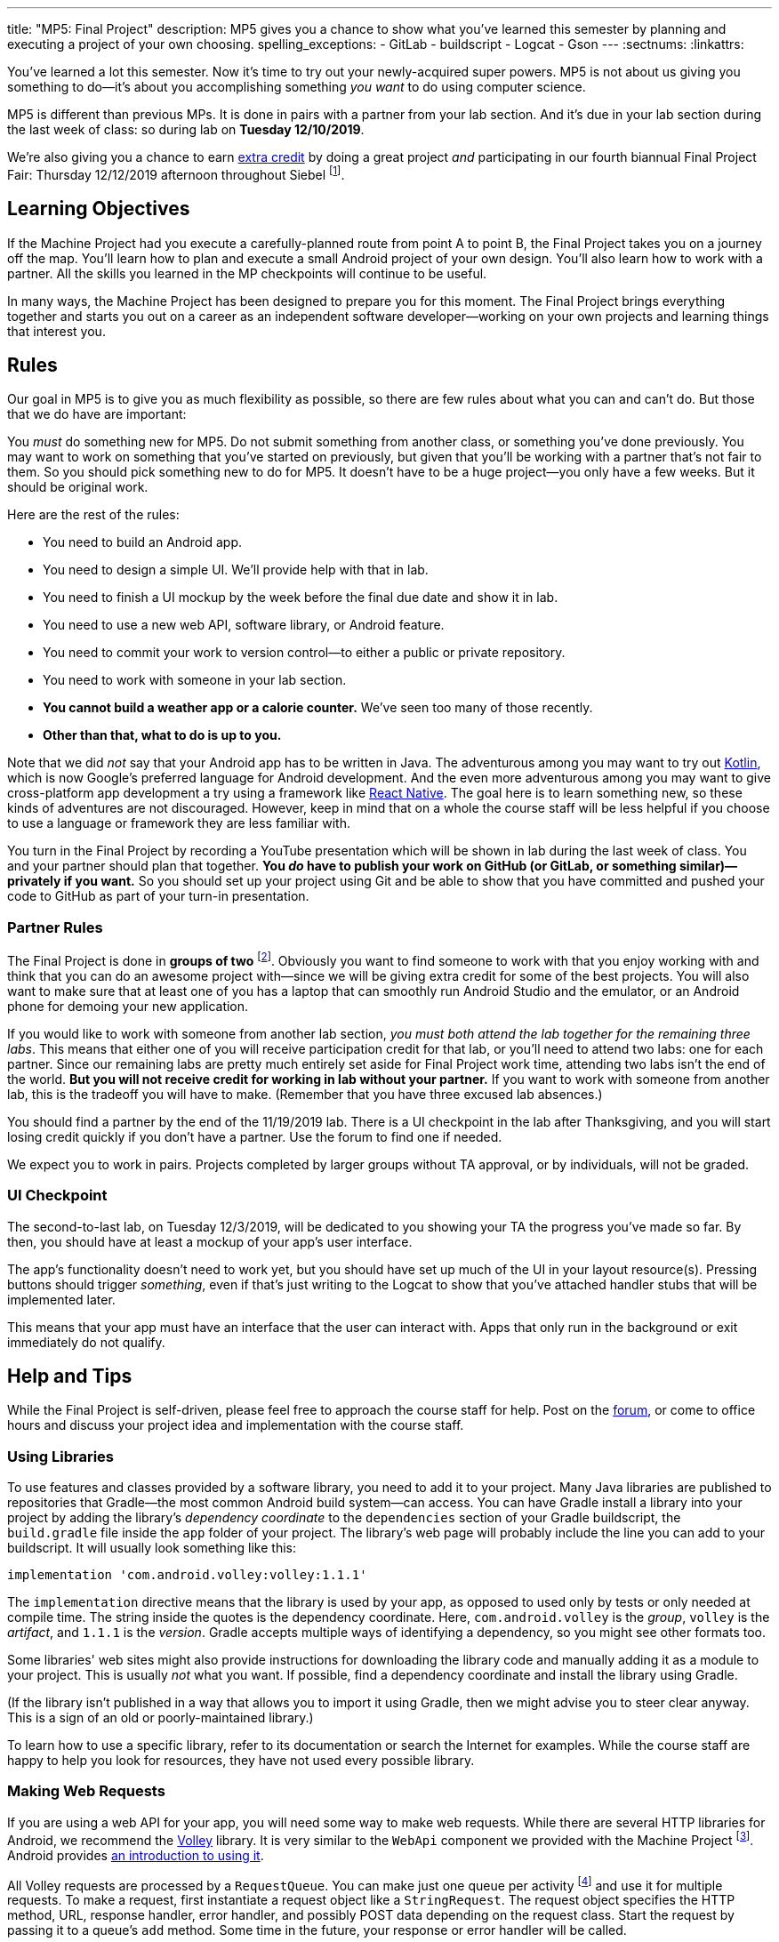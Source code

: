 ---
title: "MP5: Final Project"
description:
  MP5 gives you a chance to show what you've learned this semester by planning
  and executing a project of your own choosing.
spelling_exceptions:
  - GitLab
  - buildscript
  - Logcat
  - Gson
---
:sectnums:
:linkattrs:

:forum: pass:normal[https://cs125-forum.cs.illinois.edu/c/fall2019-mp/final-project[forum,role='noexternal']]

[.lead]
//
You've learned a lot this semester.
//
Now it's time to try out your newly-acquired super powers.
//
MP5 is not about us giving you something to do&mdash;it's about you
accomplishing something _you want_ to do using computer science.

MP5 is different than previous MPs.
//
It is done in pairs with a partner from your lab section.
//
And it's due in your lab section during the last week of class: so during lab on
**Tuesday 12/10/2019**.

We're also giving you a chance to earn <<extra, extra credit>> by doing a great
project _and_ participating in our fourth biannual Final Project Fair: Thursday
12/12/2019 afternoon throughout Siebel
//
footnote:[Exact time forthcoming.].

[[objectives]]
== Learning Objectives

If the Machine Project had you execute a carefully-planned route from point A
to point B, the Final Project takes you on a journey off the map.
//
You'll learn how to plan and execute a small Android project of your own design.
//
You'll also learn how to work with a partner.
//
All the skills you learned in the MP checkpoints will continue to be useful.

In many ways, the Machine Project has been designed to prepare you for this
moment.
//
The Final Project brings everything together and starts you out on a career as
an independent software developer&mdash;working on your own projects and
learning things that interest you.

[[rules]]
== Rules

Our goal in MP5 is to give you as much flexibility as possible, so there are few
rules about what you can and can't do.
//
But those that we do have are important:

You _must_ do something new for MP5.
//
Do not submit something from another class, or something you've done previously.
//
You may want to work on something that you've started on previously, but given
that you'll be working with a partner that's not fair to them.
//
So you should pick something new to do for MP5.
//
It doesn't have to be a huge project&mdash;you only have a few weeks.
//
But it should be original work.

Here are the rest of the rules:

* You need to build an Android app.
//
* You need to design a simple UI. We'll provide help with that in lab.
//
* You need to finish a UI mockup by the week before the final due date and show it in lab.
//
* You need to use a new web API, software library, or Android feature.
//
* You need to commit your work to version control&mdash;to either a public or private repository.
//
* You need to work with someone in your lab section.
//
* **You cannot build a weather app or a calorie counter.** We've seen too many of those recently.
//
* *Other than that, what to do is up to you.*

Note that we did _not_ say that your Android app has to be written in Java.
//
The adventurous among you may want to try out
//
https://developer.android.com/kotlin[Kotlin],
//
which is now Google's preferred language for Android development.
//
And the even more adventurous among you may want to give cross-platform app
development a try using a framework like
//
https://facebook.github.io/react-native/[React Native].
//
The goal here is to learn something new, so these kinds of adventures are not
discouraged.
//
However, keep in mind that on a whole the course staff will be less helpful if
you choose to use a language or framework they are less familiar with.

You turn in the Final Project by recording a YouTube presentation which will be shown in lab
during the last week of class.
//
You and your partner should plan that together.
//
**You _do_ have to publish your work on GitHub (or GitLab, or something
similar)&mdash;privately if you want.**
//
So you should set up your project using Git and be able to show that you have
committed and pushed your code to GitHub as part of your turn-in presentation.

[[partnering]]
=== Partner Rules

The Final Project is done in *groups of two* footnote:[A single group of three
is acceptable in some circumstances, for example if your lab has an odd number
of students. Your TA's approval is required to form a group of three.  We will
expect proportionately more of apps made by a group of three than pairs.].
//
Obviously you want to find someone to work with that you enjoy working with and
think that you can do an awesome project with&mdash;since we will be giving
extra credit for some of the best projects.
//
You will also want to make sure that at least one of you has a laptop that can
smoothly run Android Studio and the emulator, or an Android phone for demoing
your new application.

If you would like to work with someone from another lab section, _you must both
attend the lab together for the remaining three labs_.
//
This means that either one of you will receive participation credit for that
lab, or you'll need to attend two labs: one for each partner.
//
Since our remaining labs are pretty much entirely set aside for Final Project
work time, attending two labs isn't the end of the world.
//
*But you will not receive credit for working in lab without your partner.*
//
If you want to work with someone from another lab, this is the tradeoff you will
have to make.
//
(Remember that you have three excused lab absences.)

You should find a partner by the end of the 11/19/2019 lab.
//
There is a UI checkpoint in the lab after Thanksgiving, and you will start
losing credit quickly if you don't have a partner.
//
Use the forum to find one if needed.

[.alert.alert-warning]
--
We expect you to work in pairs. Projects completed by larger groups without TA approval,
or by individuals, will not be graded.
--

[[ui]]
//
=== UI Checkpoint

The second-to-last lab, on Tuesday 12/3/2019, will be dedicated to you showing your
TA the progress you've made so far. By then, you should have at least a mockup of
your app's user interface.

The app's functionality doesn't need to work yet, but you should have set up
much of the UI in your layout resource(s).
//
Pressing buttons should trigger _something_, even if that's just writing to the
Logcat to show that you've attached handler stubs that will be implemented
later.

This means that your app must have an interface that the user can interact with.
//
Apps that only run in the background or exit immediately do not qualify.

[[help]]
//
== Help and Tips

While the Final Project is self-driven, please feel free to approach the course
staff for help.
//
Post on the {forum}, or come to office hours and discuss your project idea and
implementation with the course staff.

[[libraries]]
//
=== Using Libraries

To use features and classes provided by a software library, you need to add it
to your project.
//
Many Java libraries are published to repositories that Gradle&mdash;the most
common Android build system&mdash;can access.
//
You can have Gradle install a library into your project by adding the library's
_dependency coordinate_ to the `dependencies` section of your Gradle
buildscript, the `build.gradle` file inside the `app` folder of your project.
//
The library's web page will probably include the line you can add to your
buildscript.
//
It will usually look something like this:

[source,groovy]
----
implementation 'com.android.volley:volley:1.1.1'
----

The `implementation` directive means that the library is used by your app, as
opposed to used only by tests or only needed at compile time.
//
The string inside the quotes is the dependency coordinate.  Here,
`com.android.volley` is the _group_, `volley` is the _artifact_, and `1.1.1` is
the _version_.
//
Gradle accepts multiple ways of identifying a dependency, so you might see other
formats too.

Some libraries' web sites might also provide instructions for downloading the
library code and manually adding it as a module to your project.
//
This is usually _not_ what you want.
//
If possible, find a dependency coordinate and install the library using Gradle.

(If the library isn't published in a way that allows you to import it using
Gradle, then we might advise you to steer clear anyway.
//
This is a sign of an old or poorly-maintained library.)

To learn how to use a specific library, refer to its documentation or search the
Internet for examples.
//
While the course staff are happy to help you look for resources, they have not
used every possible library.

[[webrequests]]
=== Making Web Requests

If you are using a web API for your app, you will need some way to make web
requests.
//
While there are several HTTP libraries for Android, we recommend the
https://developer.android.com/training/volley/index.html[Volley] library.
//
It is very similar to the `WebApi` component we provided with the Machine
Project footnote:[In fact, the HTTP parts of `WebApi` are a wrapper around
Volley with a little extra work for integration with Firebase Authentication and
Gson.].
//
Android provides https://developer.android.com/training/volley/simple.html[an
introduction to using it].

All Volley requests are processed by a `RequestQueue`.
//
You can make just one queue per activity footnote:[or per app, though be careful
with `static` in Android] and use it for multiple requests.
//
To make a request, first instantiate a request object like a `StringRequest`.
//
The request object specifies the HTTP method, URL, response handler, error
handler, and possibly POST data depending on the request class.
//
Start the request by passing it to a queue's `add` method. Some time in the
future, your response or error handler will be called.

``StringRequest``s give you raw string responses, but many web APIs return JSON.
//
You can use https://github.com/google/gson[Gson]'s `JsonParser` to turn the
string into a Gson object footnote:[Gson even has ways to parse JSON into
instances of your custom Java classes.].
//
You could alternatively use Volley's
https://javadoc.io/static/com.android.volley/volley/1.1.1/com/android/volley/toolbox/JsonObjectRequest.html[`JsonObjectRequest`]
or
https://javadoc.io/static/com.android.volley/volley/1.1.1/com/android/volley/toolbox/JsonArrayRequest.html[`JsonArrayRequest`]
to have the text parsed for you, albeit into a different kind of Java object
than you used for the Machine Project.

[[github]]
=== Publishing to GitHub

Android Studio can help you put your project on GitHub.
//
The _VCS | Import into Version Control | Share Project on GitHub_ menu command
will start a process to create a GitHub repository and upload the contents of
your project.

To give your partner write access to the repository, add them as a collaborator
by opening the repository on the GitHub web site, going to the Settings tab,
selecting the Collaborators section, and adding them.
//
Your partner can clone the repository onto their computer, make changes, and
push just like you can.
//
You will want to pull (_VCS | Git | Pull_) before starting a work session so
that you can get any changes made by your partner.

[[grading]]
== Grading

Final Project grading is quite generous.
//
We care that you tried something new, not that you succeeded fully your first time.
//
It is worth 100 points total, broken down as follows:

. *20 points* for building an original _and working_ Android app
//
. *20 points* for the first UI checkpoint, shown in lab on 12/3/2019
//
. *20 points* for using a new web API, software library, or Android feature
//
. *10 points* for ensuring that all team members have roles in the project
//
. *20 points* for recording your YouTube video
//
. *10 points* for properly publishing your work to a version control site like GitHub

Unlike the Machine Project, there is no autograding or online testing for the
Final Project.
//
Grades are entirely at the discretion of the course staff.

*Also note that the Final Project cannot be dropped.*
//
It's too important&mdash;this is your chance to do something cool, creative, and
to show us everything you've learned this semester.

[[extra]]
//
=== Final Project Fair and Extra Credit

MP5 also provides an opportunity to earn extra credit by participating in our CS
125 Final Project Fair.
//
We are providing extra credit as follows:

* *1%* increase in your final CS 125 grade for participating in the final
project fair, Thursday 12/12/2019 in Siebel footnote:[Time to be announced, but
probably late afternoon.].
//
* *1%* increase in your final CS 125 grade if your project is judged to be one
of the most impressive.
//
Note that _we will take into account your level of ability when you started CS
125_ when determining how impressive your project is.
//
So this is open to students of all ability levels.
//
* *1%* increase in your final CS 125 grade if one of the projects from _your
lab_ is judged to be most impressive.

The maximum extra credit is 2%: if you participate in the fair and
either have one of the most impressive projects or are in a lab that has one.
//
Put another way, if you have one of the most impressive projects you don't get
an extra 1% from the lab incentive.
//
This extra credit is independent from any previous extra credit that
you might have earned earlier this semester.

[[submitting]]
== Submitting Your Work

You and your partner must prepare a presentation of at most _4 minutes_ for the last lab
section during the final week of class.
//
**You will not give the presentation live during your lab section.**
//
Instead, you should prerecord your presentation and upload it to YouTube.
//
The video will be shown in lab on 12/10/2019.

Your presentation should cover what you did, why you did it, who did what, and
any other interesting details: interesting technical problems you encountered,
how you collaborated, or ideas for future work.
//
You should also confirm that this was an original project and that it was
published under one or both of the project partners' accounts.
//
We have very limited lab time, so do not feel pressured to use all four minutes.
//
If you can demo your project and discuss it sufficiently in less time, that's great!

We will post a form after break that you can use to submit details about your
final project.
////
Once your video is done use
// TODO: New form?
https://forms.gle/LwPeeZnK68tqJXPo8[this form]
to register your project video and GitHub (or GitLab) repository and sign up for
the final project fair.
////

[[cheating]]
=== Academic Integrity

Any attempt to turn in non-original work will be treated as an academic integrity violation.
//
Having someone else do your project for you or copying an existing codebase are forbidden.

However, in the real world it is very common to get _some_ help with projects
from other people or online sources.
//
You are free to show some code from your final project on the public {forum} or
copy-paste snippets of code from programming web sites.
//
If you use substantial snippets from outside sources, it can be good practice to
include the URL in a comment above the code that you borrowed.
//
This serves both to acknowledge the source and to remind you where it came from
in case you or your partner is trying to debug or understand it.
//
If in doubt, ask the course staff.
